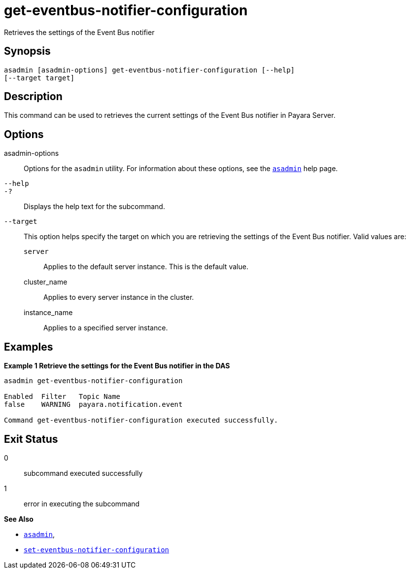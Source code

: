 [[get-eventbus-notifier-configuration]]
= get-eventbus-notifier-configuration

Retrieves the settings of the Event Bus notifier

[[synopsis]]
== Synopsis

[source,shell]
----
asadmin [asadmin-options] get-eventbus-notifier-configuration [--help]
[--target target]
----

[[description]]
== Description

This command can be used to retrieves the current settings of the Event Bus notifier in Payara Server.

[[options]]
== Options

asadmin-options::
Options for the `asadmin` utility. For information about these options, see the xref:Technical Documentation/Payara Server Documentation/Command Reference/asadmin.adoc#asadmin-1m[`asadmin`] help page.
`--help`::
`-?`::
Displays the help text for the subcommand.
`--target`::
This option helps specify the target on which you are retrieving the settings of the Event Bus notifier. Valid values are: +
`server`;;
Applies to the default server instance. This is the default value.
cluster_name;;
Applies to every server instance in the cluster.
instance_name;;
Applies to a specified server instance.

[[examples]]
== Examples

*Example 1 Retrieve the settings for the Event Bus notifier in the DAS*

[source, shell]
----
asadmin get-eventbus-notifier-configuration

Enabled  Filter   Topic Name
false    WARNING  payara.notification.event

Command get-eventbus-notifier-configuration executed successfully.
----

[[exit-status]]
== Exit Status

0::
subcommand executed successfully
1::
error in executing the subcommand

*See Also*

* xref:Technical Documentation/Payara Server Documentation/Command Reference/asadmin.adoc#asadmin-1m[`asadmin`],
* xref:Technical Documentation/Payara Server Documentation/Command Reference/set-eventbus-notifier-configuration.adoc#set-eventbus-notifier-configuration[`set-eventbus-notifier-configuration`]
